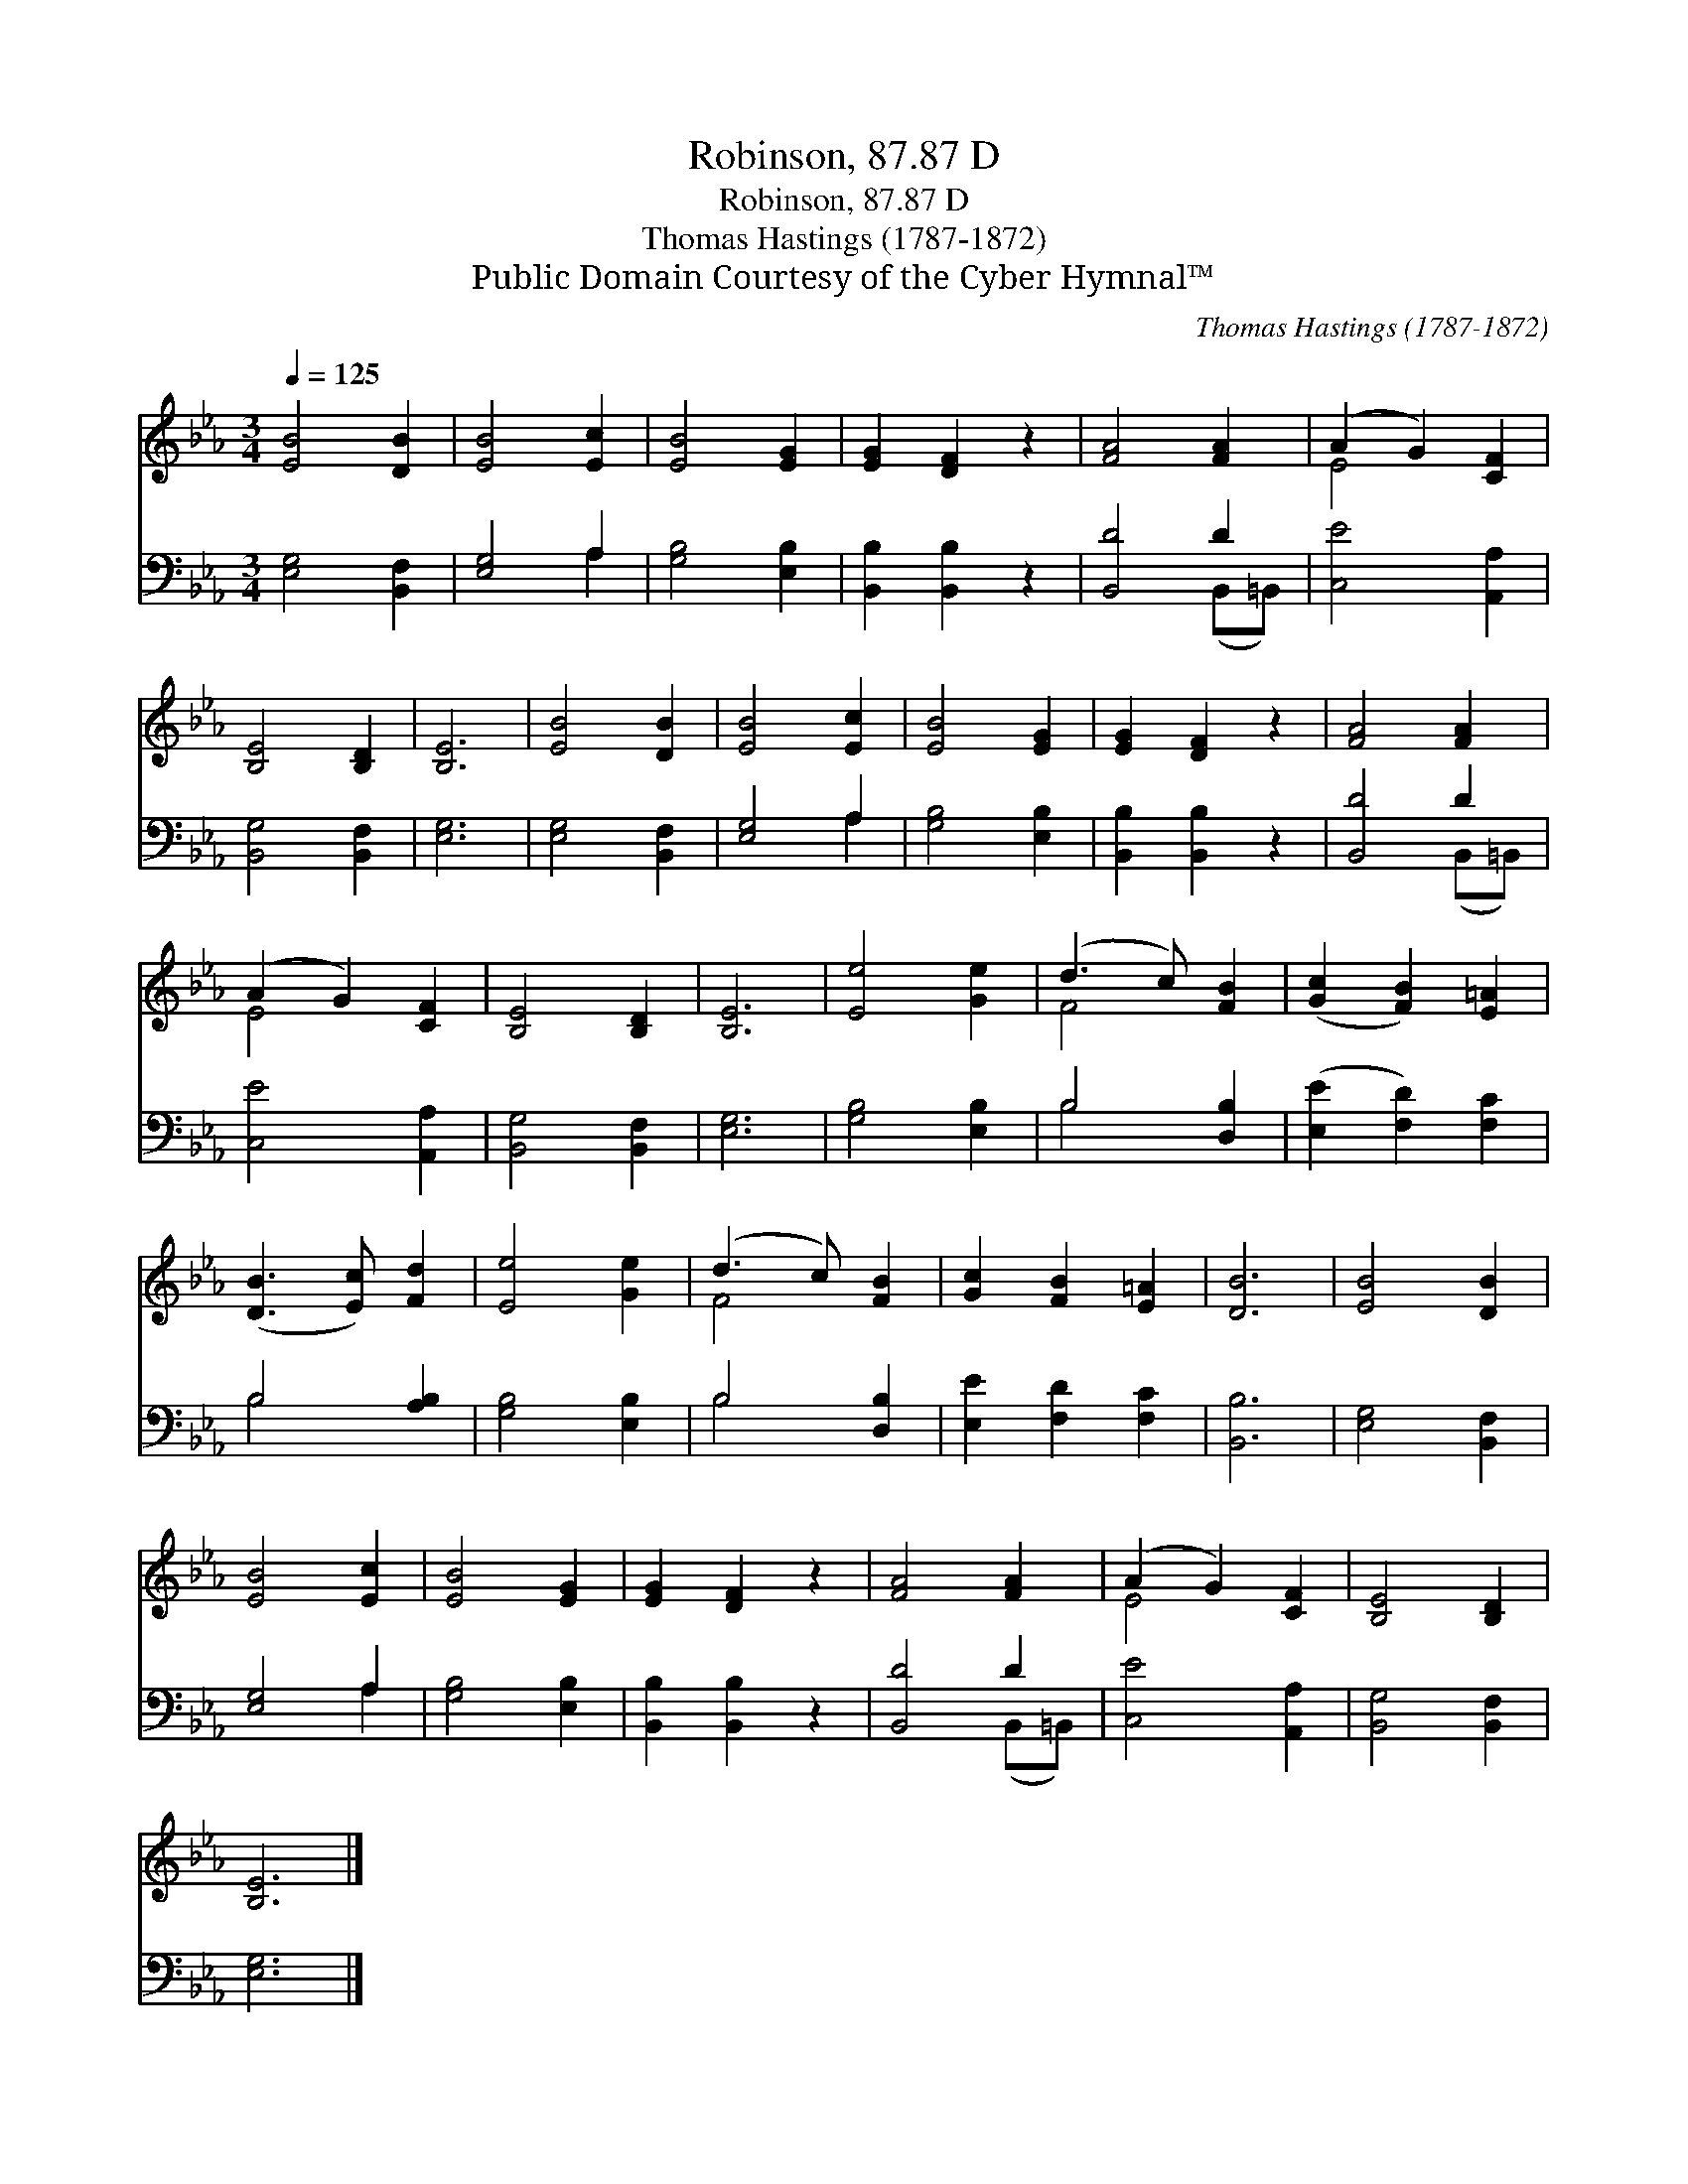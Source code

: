X:1
T:Robinson, 87.87 D
T:Robinson, 87.87 D
T:Thomas Hastings (1787-1872)
T:Public Domain Courtesy of the Cyber Hymnal™
C:Thomas Hastings (1787-1872)
Z:Public Domain
Z:Courtesy of the Cyber Hymnal™
%%score ( 1 2 ) ( 3 4 )
L:1/8
Q:1/4=125
M:3/4
K:Eb
V:1 treble 
V:2 treble 
V:3 bass 
V:4 bass 
V:1
 [EB]4 [DB]2 | [EB]4 [Ec]2 | [EB]4 [EG]2 | [EG]2 [DF]2 z2 | [FA]4 [FA]2 | (A2 G2) [CF]2 | %6
 [B,E]4 [B,D]2 | [B,E]6 | [EB]4 [DB]2 | [EB]4 [Ec]2 | [EB]4 [EG]2 | [EG]2 [DF]2 z2 | [FA]4 [FA]2 | %13
 (A2 G2) [CF]2 | [B,E]4 [B,D]2 | [B,E]6 | [Ee]4 [Ge]2 | (d3 c) [FB]2 | ([Gc]2 [FB]2) [E=A]2 | %19
 ([DB]3 [Ec]) [Fd]2 | [Ee]4 [Ge]2 | (d3 c) [FB]2 | [Gc]2 [FB]2 [E=A]2 | [DB]6 | [EB]4 [DB]2 | %25
 [EB]4 [Ec]2 | [EB]4 [EG]2 | [EG]2 [DF]2 z2 | [FA]4 [FA]2 | (A2 G2) [CF]2 | [B,E]4 [B,D]2 | %31
 [B,E]6 |] %32
V:2
 x6 | x6 | x6 | x6 | x6 | E4 x2 | x6 | x6 | x6 | x6 | x6 | x6 | x6 | E4 x2 | x6 | x6 | x6 | F4 x2 | %18
 x6 | x6 | x6 | F4 x2 | x6 | x6 | x6 | x6 | x6 | x6 | x6 | E4 x2 | x6 | x6 |] %32
V:3
 [E,G,]4 [B,,F,]2 | [E,G,]4 A,2 | [G,B,]4 [E,B,]2 | [B,,B,]2 [B,,B,]2 z2 | [B,,D]4 D2 | %5
 [C,E]4 [A,,A,]2 | [B,,G,]4 [B,,F,]2 | [E,G,]6 | [E,G,]4 [B,,F,]2 | [E,G,]4 A,2 | [G,B,]4 [E,B,]2 | %11
 [B,,B,]2 [B,,B,]2 z2 | [B,,D]4 D2 | [C,E]4 [A,,A,]2 | [B,,G,]4 [B,,F,]2 | [E,G,]6 | %16
 [G,B,]4 [E,B,]2 | B,4 [D,B,]2 | ([E,E]2 [F,D]2) [F,C]2 | B,4 [A,B,]2 | [G,B,]4 [E,B,]2 | %21
 B,4 [D,B,]2 | [E,E]2 [F,D]2 [F,C]2 | [B,,B,]6 | [E,G,]4 [B,,F,]2 | [E,G,]4 A,2 | [G,B,]4 [E,B,]2 | %27
 [B,,B,]2 [B,,B,]2 z2 | [B,,D]4 D2 | [C,E]4 [A,,A,]2 | [B,,G,]4 [B,,F,]2 | [E,G,]6 |] %32
V:4
 x6 | x4 A,2 | x6 | x6 | x4 (B,,=B,,) | x6 | x6 | x6 | x6 | x4 A,2 | x6 | x6 | x4 (B,,=B,,) | x6 | %14
 x6 | x6 | x6 | B,4 x2 | x6 | B,4 x2 | x6 | B,4 x2 | x6 | x6 | x6 | x4 A,2 | x6 | x6 | %28
 x4 (B,,=B,,) | x6 | x6 | x6 |] %32

